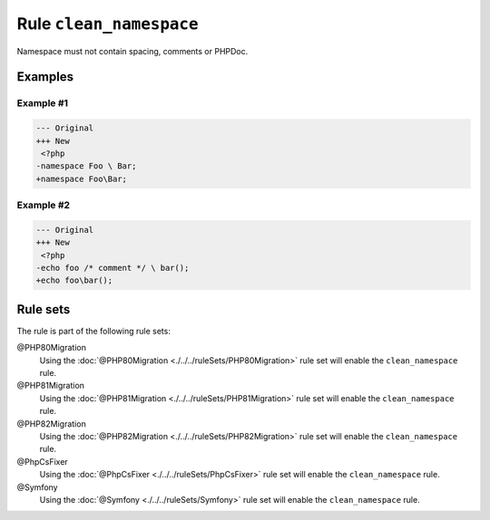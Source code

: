 ========================
Rule ``clean_namespace``
========================

Namespace must not contain spacing, comments or PHPDoc.

Examples
--------

Example #1
~~~~~~~~~~

.. code-block:: diff

   --- Original
   +++ New
    <?php
   -namespace Foo \ Bar;
   +namespace Foo\Bar;

Example #2
~~~~~~~~~~

.. code-block:: diff

   --- Original
   +++ New
    <?php
   -echo foo /* comment */ \ bar();
   +echo foo\bar();

Rule sets
---------

The rule is part of the following rule sets:

@PHP80Migration
  Using the :doc:`@PHP80Migration <./../../ruleSets/PHP80Migration>` rule set will enable the ``clean_namespace`` rule.

@PHP81Migration
  Using the :doc:`@PHP81Migration <./../../ruleSets/PHP81Migration>` rule set will enable the ``clean_namespace`` rule.

@PHP82Migration
  Using the :doc:`@PHP82Migration <./../../ruleSets/PHP82Migration>` rule set will enable the ``clean_namespace`` rule.

@PhpCsFixer
  Using the :doc:`@PhpCsFixer <./../../ruleSets/PhpCsFixer>` rule set will enable the ``clean_namespace`` rule.

@Symfony
  Using the :doc:`@Symfony <./../../ruleSets/Symfony>` rule set will enable the ``clean_namespace`` rule.
